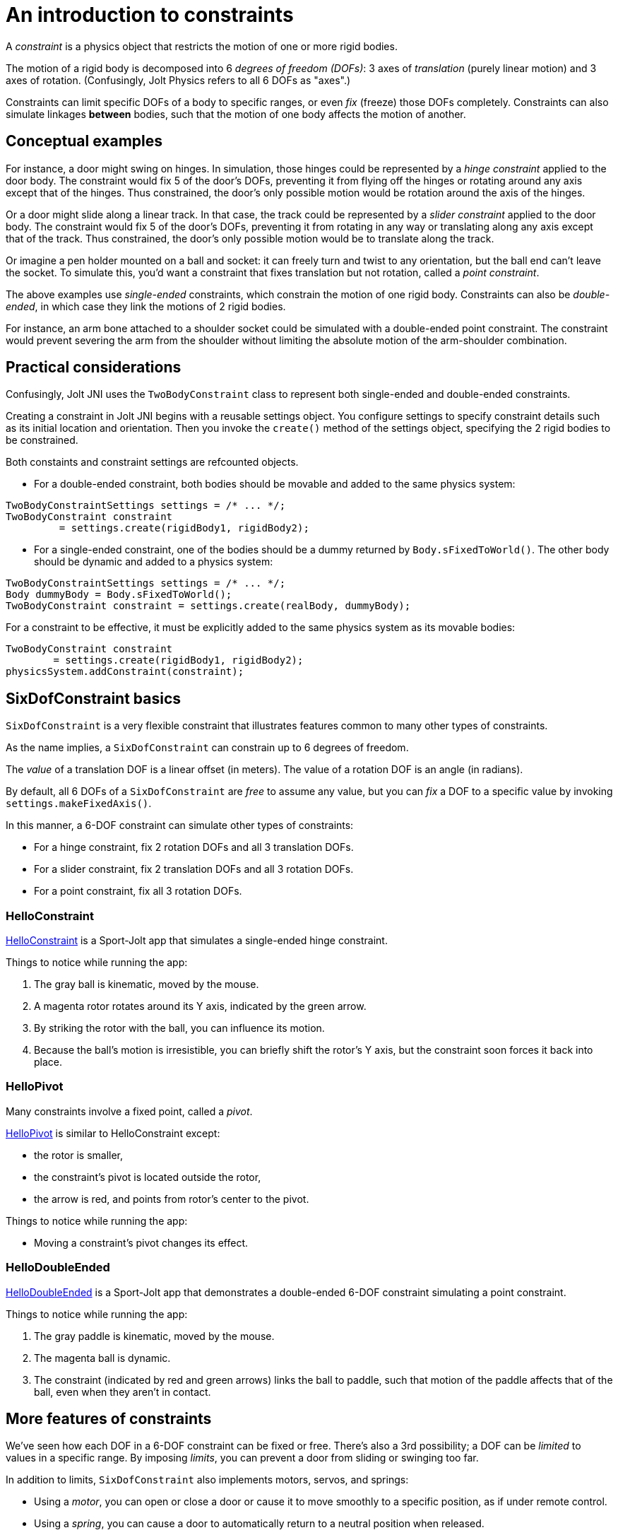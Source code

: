= An introduction to constraints
:experimental:
:JPH: Jolt Physics
:page-pagination:
:Project: Jolt JNI
:Sport: Sport-Jolt
:url-tutorial: https://github.com/stephengold/jolt-jni-docs/blob/master/java-apps/src/main/java/com/github/stephengold/sportjolt/javaapp/sample


A _constraint_ is a physics object
that restricts the motion of one or more rigid bodies.

The motion of a rigid body is decomposed into 6 _degrees of freedom (DOFs)_:
3 axes of _translation_ (purely linear motion) and 3 axes of rotation.
(Confusingly, {JPH} refers to all 6 DOFs as "axes".)

Constraints can limit specific DOFs of a body to specific ranges,
or even _fix_ (freeze) those DOFs completely.
Constraints can also simulate linkages *between* bodies,
such that the motion of one body affects the motion of another.


== Conceptual examples

For instance, a door might swing on hinges.
In simulation, those hinges could be represented by a _hinge constraint_
applied to the door body.
The constraint would fix 5 of the door's DOFs,
preventing it from flying off the hinges
or rotating around any axis except that of the hinges.
Thus constrained, the door's only possible motion
would be rotation around the axis of the hinges.

Or a door might slide along a linear track.
In that case, the track could be represented by a _slider constraint_
applied to the door body.
The constraint would fix 5 of the door's DOFs,
preventing it from rotating in any way
or translating along any axis except that of the track.
Thus constrained, the door's only possible motion
would be to translate along the track.

Or imagine a pen holder mounted on a ball and socket:
it can freely turn and twist to any orientation,
but the ball end can’t leave the socket.
To simulate this, you'd want a constraint that fixes
translation but not rotation, called a _point constraint_.

The above examples use _single-ended_ constraints,
which constrain the motion of one rigid body.
Constraints can also be _double-ended_,
in which case they link the motions of 2 rigid bodies.

For instance, an arm bone attached to a shoulder socket
could be simulated with a double-ended point constraint.
The constraint would prevent severing the arm from the shoulder
without limiting the absolute motion of the arm-shoulder combination.


== Practical considerations

Confusingly, {Project} uses the `TwoBodyConstraint` class
to represent both single-ended and double-ended constraints.

Creating a constraint in {Project} begins with a reusable settings object.
You configure settings to specify constraint details
such as its initial location and orientation.
Then you invoke the `create()` method of the settings object,
specifying the 2 rigid bodies to be constrained.

Both constaints and constraint settings are refcounted objects.

* For a double-ended constraint,
  both bodies should be movable and added to the same physics system:

[source,java]
----
TwoBodyConstraintSettings settings = /* ... */;
TwoBodyConstraint constraint
         = settings.create(rigidBody1, rigidBody2);
----

* For a single-ended constraint,
  one of the bodies should be a dummy returned by `Body.sFixedToWorld()`.
  The other body should be dynamic and added to a physics system:

[source,java]
----
TwoBodyConstraintSettings settings = /* ... */;
Body dummyBody = Body.sFixedToWorld();
TwoBodyConstraint constraint = settings.create(realBody, dummyBody);
----

For a constraint to be effective,
it must be explicitly added to the same physics system
as its movable bodies:

[source,java]
----
TwoBodyConstraint constraint
        = settings.create(rigidBody1, rigidBody2);
physicsSystem.addConstraint(constraint);
----


== SixDofConstraint basics

`SixDofConstraint` is a very flexible constraint
that illustrates features common to many other types of constraints.

As the name implies,
a `SixDofConstraint` can constrain up to 6 degrees of freedom.

The _value_ of a translation DOF is a linear offset (in meters).
The value of a rotation DOF is an angle (in radians).

By default, all 6 DOFs of a `SixDofConstraint` are _free_ to assume any value,
but you can _fix_ a DOF to a specific value
by invoking `settings.makeFixedAxis()`.

In this manner, a 6-DOF constraint can simulate other types of constraints:

* For a hinge constraint, fix 2 rotation DOFs and all 3 translation DOFs.
* For a slider constraint, fix 2 translation DOFs and all 3 rotation DOFs.
* For a point constraint, fix all 3 rotation DOFs.

=== HelloConstraint

{url-tutorial}/HelloConstraint.java[HelloConstraint] is a {Sport} app
that simulates a single-ended hinge constraint.

Things to notice while running the app:

. The gray ball is kinematic, moved by the mouse.
. A magenta rotor rotates around its Y axis, indicated by the green arrow.
. By striking the rotor with the ball, you can influence its motion.
. Because the ball's motion is irresistible,
  you can briefly shift the rotor's Y axis,
  but the constraint soon forces it back into place.

=== HelloPivot

Many constraints involve a fixed point, called a _pivot_.

{url-tutorial}/HelloPivot.java[HelloPivot]
is similar to HelloConstraint except:

* the rotor is smaller,
* the constraint's pivot is located outside the rotor,
* the arrow is red,
  and points from rotor's center to the pivot.

Things to notice while running the app:

* Moving a constraint's pivot changes its effect.

=== HelloDoubleEnded

{url-tutorial}/HelloDoubleEnded.java[HelloDoubleEnded] is a {Sport} app
that demonstrates a double-ended 6-DOF constraint
simulating a point constraint.

Things to notice while running the app:

. The gray paddle is kinematic, moved by the mouse.
. The magenta ball is dynamic.
. The constraint (indicated by red and green arrows)
  links the ball to paddle,
  such that motion of the paddle affects that of the ball,
  even when they aren't in contact.


== More features of constraints

We've seen how each DOF in a 6-DOF constraint can be fixed or free.
There's also a 3rd possibility;
a DOF can be _limited_ to values in a specific range.
By imposing _limits_, you can prevent a door from sliding or swinging too far.

In addition to limits, `SixDofConstraint`
also implements motors, servos, and springs:

* Using a _motor_, you can open or close a door or cause it
  to move smoothly to a specific position, as if under remote control.
* Using a _spring_, you can cause a door to automatically return
  to a neutral position when released.

You can also:

* disable a constraint temporarily,
* customize the number of iterations used to solve a constraint, and
* disable collisions between the end bodies.

=== Limits

{url-tutorial}/HelloLimit.java[HelloLimit] is a {Sport} app
that demonstrates a single-ended 6-DOF constraint
with 2 limited translation DOFs to limit the motion of a magenta ball.

. Use the mouse-controlled kinematic paddle to push the ball around.
. The ball is confined to a square region directly above the green box.

=== Motors

Motors are used to control motion within a constraint.
In `SixDofConstraint`, each DOF has its own motor, which is disabled by default.
Depending on how a motor is configured,
it can control either values or velocities.

{url-tutorial}/HelloMotor.java[HelloMotor] is a {Sport} app
that demonstrates a double-ended 6-DOF constraint
with its Y-rotation motor enabled.
The motor controls the angular velocity of the door relative to the frame.

. All DOFs except Y rotation are locked at zero.
. Y rotation is limited between 0 and 1.2 radians.
. The pivot is located just to the left of the door.
. Press kbd:[Space bar] to start the motor or reverse its direction.

In {url-tutorial}/HelloServo.java[HelloServo],
the motor controls the orientation of the door relative to the frame.

. Press kbd:[1], kbd:[2], kbd:[3], and kbd:[4]
  to drive the door to various orientations.

=== Springs

Springs can be used to soften the limits of a constraint.
In `SixDofConstraint`, each DOF has its own spring.
By default, springs are configured for maximal stiffness and damping,
resulting in a constraint with "hard" limits of motion.

There are 2 ways to configure a spring:

* In `FrequencyAndDamping` mode (the default)
  you specify the spring's resonant frequency (in Hertz)
  and damping ratio (1 = critical damping).
* In `StiffnessAndDamping` mode,
  you specify the spring's stiffness coefficient
  and damping coefficient.

To clarify the distinction between a damping ratio and damping coefficient,
refer to
https://en.wikipedia.org/wiki/Damping[the Wikipedia article on damping].

{url-tutorial}/HelloSpring.java[HelloSpring] is a {Sport} app
that demonstrates a single-ended 6-DOF constraint
with all its translation DOFs fixed.
Springs on the X-translation and Z-translation DOFs allow the magenta ball
to oscillate around the origin while remaining in the X-Z plane.

. Use the mouse-controlled paddle to push the magenta ball around.
. The farther the ball gets from the origin,
  the stronger the spring's restorative force becomes.

=== Disable a constraint

Constraints are enabled by default.
You can disable a constraint  with `constraint.setEnabled(false)`.


=== Solver iterations

The Jolt-Physics constraint solver uses an iterative algorithm
to solve for positions and velocities.

For each constraint, you can override the number of iterations
the solver performs:

* `constraint.setNumPositionStepsOverride()`
  overrides the number of position iterations
* `constraint.setNumVelocityStepsOverride()`
   overrides the number of velocity iterations


=== Disable collisions

It's often desirable to disable collisions
between the bodies of a double-ended constraint.
This can be accomplished by applying a collision-group filter to the bodies:

[source,java]
----
int numSubGroups = 1;
GroupFilterTable filter = new GroupFilterTable(numSubGroups);
body1.setCollisionGroup(new CollisionGroup(filter, 0, 0));
body2.setCollisionGroup(new CollisionGroup(filter, 0, 0));
----

Collision-group filters are refcounted objects.


== Other constraint classes

`SixDofConstraint` is just one of the 12 concrete subclasses
of `TwoBodyConstraint`. The others are:

* `ConeConstraint` joins bodies at a specific point
   while limiting the angle between specific local axes
* `DistanceConstraint` holds (specific points on) bodies
   at a fixed distance from one another
* `FixedConstraint` fixes all 6 DOFs,
   holding bodies in a specific position relative to each other
* `GearConstraint` constrains bodies to have proportional rates of rotation
   around specific axes
* `HingeConstraint` joins bodies at a specific point
   while allowing rotation around a specific axis
* `PathConstraint` constrains bodies to a specific path
* `PointConstraint` fixes all translation DOFs,
  joining bodies at a specific point while allowing rotation around any axis
* `PulleyConstraint` constrains bodies to have proportional distances
  from specific points
* `RackAndPinionConstraint` constrains rotation of body1 to translation of body2
* `SliderConstraint`
  allows translation along a single axis while preventing rotation
* `SwingTwistConstraint` allows rotation within specific limits


== Summary

* The motion of a rigid body is decomposed into 6 degrees of freedom (DOFs).
* A _constraint_ restricts the motion of one or more rigid bodies.
* _Single-ended_ constraints affect a single rigid body.
* _Double-ended_ constraints link the motions of 2 rigid bodies.
* To be effective, a constraint and its movable bodies
  must be added to the same physics system.
* `SixDofConstraint` is a flexible constraint
  that can simulate many other types.
* A _free_ DOF can assume any value.
* A _fixed_ DOF is limited to a specific value.
* Constraints can include limits, motors, and springs.
